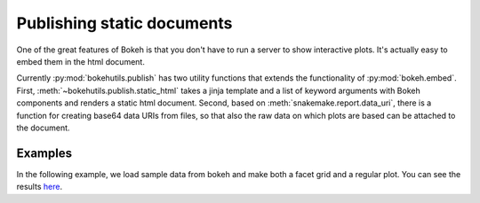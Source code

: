 Publishing static documents
===========================

One of the great features of Bokeh is that you don't have to run a
server to show interactive plots. It's actually easy to embed them in
the html document. 


Currently :py:mod:`bokehutils.publish` has two utility functions
that extends the functionality of :py:mod:`bokeh.embed`. First,
:meth:`~bokehutils.publish.static_html` takes a jinja template and a
list of keyword arguments with Bokeh components and renders a static
html document. Second, based on :meth:`snakemake.report.data_uri`,
there is a function for creating base64 data URIs from files, so that
also the raw data on which plots are based can be attached to the
document.


Examples
---------

In the following example, we load sample data from bokeh and make both
a facet grid and a regular plot. You can see the results `here
<myplots.html>`_.

.. bokeh-plot::
    :source-position: above

    import os
    from bokeh.sampledata.iris import flowers
    from bokeh.models import ColumnDataSource
    from bokeh.plotting import figure, show
    from bokehutils.facet import facet_grid
    from bokehutils.geom import lines, points
    from bokehutils.publish import static_html, data_uri
    from bokehutils.templates import EXAMPLE, _templates_path

    source = ColumnDataSource(flowers)
    f = figure(plot_width=300, plot_height=300)
    points(f, "sepal_length", "sepal_width", source=source)
    gp = facet_grid(f, "sepal_length", "sepal_width", 
                    flowers, groups="species",
		    share_x_range=True,
		    share_y_range=True)

    fig = figure(plot_width=300, plot_height=300)
    points(fig, "sepal_length", "sepal_width", source=source)
    
    outfile = os.path.join(os.curdir, "_build", "html", "docs", "mydata.csv")
    flowers.to_csv(outfile)

    with open(os.path.join(os.curdir, "_build", "html", "docs", "myplots.html"), "w") as fh:
        fh.write(static_html(EXAMPLE, **{'gridplot': gp, 'figure': fig, 'uri': data_uri(outfile), 'file': outfile}))
